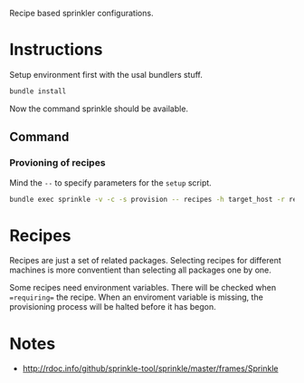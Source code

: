 Recipe based sprinkler configurations.

* Instructions

Setup environment first with the usal bundlers stuff.

#+BEGIN_SRC sh
bundle install
#+END_SRC

Now the command sprinkle should be available.

** Command

*** Provioning of recipes
Mind the =--= to specify parameters for the =setup= script.

#+BEGIN_SRC sh
bundle exec sprinkle -v -c -s provision -- recipes -h target_host -r recipe1 recipe2 recipe3
#+END_SRC

* Recipes

Recipes are just a set of related packages. Selecting recipes for different
machines is more conventient than selecting all packages one by one.

Some recipes need environment variables. There will be checked when
==requiring== the recipe. When an enviroment variable is missing, the
provisioning process will be halted before it has begon.

* Notes
- http://rdoc.info/github/sprinkle-tool/sprinkle/master/frames/Sprinkle
